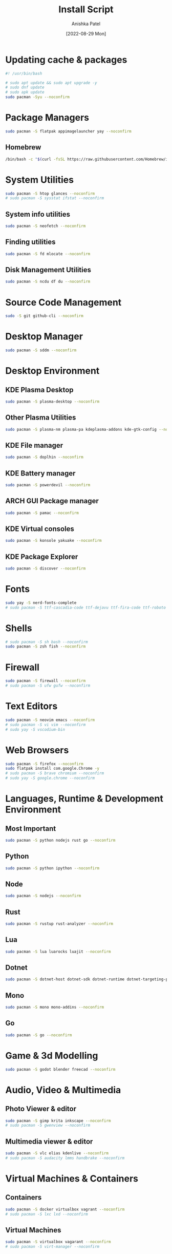 #+TITLE: Install Script
#+AUTHOR: Anishka Patel
#+DATE: [2022-08-29 Mon]
#+DESCRIPTION: Org document to create an install script for various dependencies
#+EMAIL: anishka.vpatel@gmail.com
#+PROPERTY: header-args :tangle install-script.sh
#+auto_tangle: t

* Updating cache & packages
#+begin_src bash
#! /usr/bin/bash

# sudo apt update && sudo apt upgrade -y
# sudo dnf update
# sudo apk update
sudo pacman -Syu --noconfirm
#+end_src
* Package Managers
#+begin_src bash
sudo pacman -S flatpak appimagelauncher yay --noconfirm
#+end_src
** Homebrew
#+begin_src bash
/bin/bash -c "$(curl -fsSL https://raw.githubusercontent.com/Homebrew/install/HEAD/install.sh)"
#+end_src
* System Utilities
#+begin_src bash
sudo pacman -S htop glances --noconfirm
# sudo pacman -S sysstat ifstat --noconfirm
#+end_src
** System info utilities
#+begin_src bash
sudo pacman -S neofetch --noconfirm
#+end_src
** Finding utilities
#+begin_src bash
sudo pacman -S fd mlocate --noconfirm
#+end_src
** Disk Management Utilities
#+begin_src bash
sudo pacman -S ncdu df du --noconfirm
#+end_src
* Source Code Management
#+begin_src bash
sudo -S git github-cli --noconfirm
#+end_src
* Desktop Manager
#+begin_src bash
sudo pacman -S sddm --noconfirm
#+end_src
* Desktop Environment
** KDE Plasma Desktop
#+begin_src bash
sudo pacman -S plasma-desktop --noconfirm
#+end_src
** Other Plasma Utilities
#+begin_src bash
sudo pacman -S plasma-nm plasma-pa kdeplasma-addons kde-gtk-config --noconfirm
#+end_src
** KDE File manager
#+begin_src bash
sudo pacman -S doplhin --noconfirm
#+end_src
** KDE Battery manager
#+begin_src bash
sudo pacman -S powerdevil --noconfirm
#+end_src
** ARCH GUI Package manager
#+begin_src bash
sudo pacman -S pamac --noconfirm
#+end_src
** KDE Virtual consoles
#+begin_src bash
sudo pacman -S konsole yakuake --noconfirm
#+end_src
** KDE Package Explorer
#+begin_src bash
sudo pacman -S discover --noconfirm
#+end_src
* Fonts
#+begin_src bash
sudo yay -S nerd-fonts-complete
# sudo pacman -S ttf-cascadia-code ttf-dejavu ttf-fira-code ttf-roboto ttf-roboto-mono noto-fonts noto-fonts-emoji terminus-font --noconfirm
#+end_src
* Shells
#+begin_src bash
# sudo pacman -S sh bash --noconfirm
sudo pacman -S zsh fish --noconfirm
#+end_src
* Firewall
#+begin_src bash
sudo pacman -S firewall --noconfirm
# sudo pacman -S ufw gufw --noconfirm
#+end_src
* Text Editors
#+begin_src bash
sudo pacman -S neovim emacs --noconfirm
# sudo pacman -S vi vim --noconfirm
# sudo yay -S vscodium-bin
#+end_src
* Web Browsers
#+begin_src bash
sudo pacman -S firefox --noconfirm
sudo flatpak install com.google.Chrome -y
# sudo pacman -S brave chromium --noconfirm
# sudo yay -S google.chrome --noconfirm
#+end_src
* Languages, Runtime & Development Environment
** Most Important
#+begin_src bash
sudo pacman -S python nodejs rust go --noconfirm
#+end_src
** Python
#+begin_src bash
sudo pacman -S python ipython --noconfirm
#+end_src
** Node
#+begin_src bash
sudo pacman -S nodejs --noconfirm
#+end_src
** Rust
#+begin_src bash
sudo pacman -S rustup rust-analyzer --noconfirm
#+end_src
** Lua
#+begin_src bash
sudo pacman -S lua luarocks luajit --noconfirm
#+end_src
** Dotnet
#+begin_src bash
sudo pacman -S dotnet-host dotnet-sdk dotnet-runtime dotnet-targeting-pack --noconfirm
#+end_src
** Mono
#+begin_src bash
sudo pacman -S mono mono-addins --noconfirm
#+end_src
** Go
#+begin_src bash
sudo pacman -S go --noconfirm
#+end_src
* Game & 3d Modelling
#+begin_src bash
sudo pacman -S godot blender freecad --noconfirm
#+end_src
* Audio, Video & Multimedia
** Photo Viewer & editor
#+begin_src bash
sudo pacman -S gimp krita inkscape --noconfirm
# sudo pacman -S gwenview --noconfirm
#+end_src
** Multimedia viewer & editor
#+begin_src bash
sudo pacman -S vlc elias kdenlive --noconfirm
# sudo pacman -S audacity lmms handbrake --noconfirm
#+end_src
* Virtual Machines & Containers
** Containers
#+begin_src bash
sudo pacman -S docker virtualbox vagrant --noconfirm
# sudo pacman -S lxc lxd --noconfirm
#+end_src
** Virtual Machines
#+begin_src bash
sudo pacman -S virtualbox vagarant --noconfirm
# sudo pacman -S virt-manager --noconfirm
#+end_src
* Office Utilities
#+begin_src bash
sudo pacman -S okular onlyoffice-desktopeditors --noconfirm
# sudo pacman -S dia --noconfirm
# sudo pacman -S skanlite --noconfirm
#+end_src
* Other Utilities
#+begin_src bash
sudo pacman -S spectacle uget gestures ventoy --noconfirm
#+end_src

#  LocalWords:  KDE Homebrew Lua

